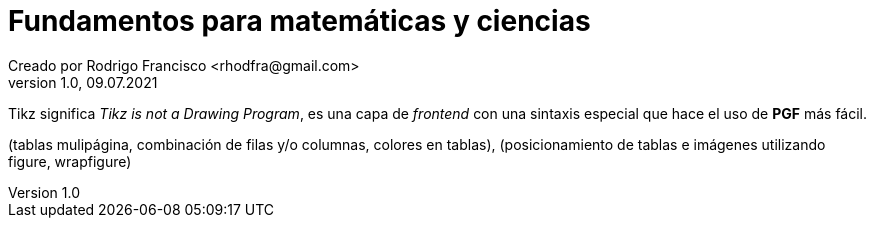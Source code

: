 = Fundamentos para matemáticas y ciencias
Creado por Rodrigo Francisco <rhodfra@gmail.com>
Version 1.0, 09.07.2021
:sectnums: 
:toc: 
:toc-placement!:
:imagesdir: ./README.assets/ 
:source-highlighter: pygments
// Iconos para entorno local
ifndef::env-github[:icons: font]

// Iconos para entorno github
ifdef::env-github[]
:caution-caption: :fire:
:important-caption: :exclamation:
:note-caption: :paperclip:
:tip-caption: :bulb:
:warning-caption: :warning:
endif::[]
Tikz significa _Tikz is not a Drawing Program_, es una capa de _frontend_ con
una sintaxis especial que hace el uso de *PGF* más fácil.


toc::[]

(tablas mulipágina, combinación de filas y/o columnas, colores en tablas),
(posicionamiento de tablas e imágenes utilizando figure, wrapfigure)

